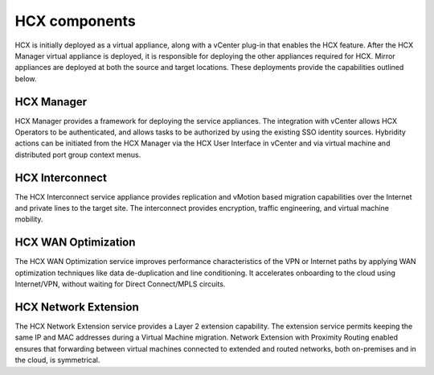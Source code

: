 ==============
HCX components
==============

HCX is initially deployed as a virtual appliance, along with a vCenter plug-in
that enables the HCX feature. After the HCX Manager virtual appliance is
deployed, it is responsible for deploying the other appliances required for
HCX.
Mirror appliances are deployed at both the source and target locations. These
deployments provide the capabilities outlined below.

HCX Manager
~~~~~~~~~~~

HCX Manager provides a framework for deploying the service appliances. The
integration with vCenter allows HCX Operators to be authenticated, and allows
tasks to be authorized by using the existing SSO identity sources. Hybridity
actions can be initiated from the HCX Manager via the HCX User Interface in
vCenter and via virtual machine and distributed port group context menus.

HCX Interconnect
~~~~~~~~~~~~~~~~

The HCX Interconnect service appliance provides replication and vMotion based
migration capabilities over the Internet and private lines to the target site.
The interconnect provides encryption, traffic engineering, and virtual machine
mobility.


HCX WAN Optimization
~~~~~~~~~~~~~~~~~~~~

The HCX WAN Optimization service improves performance characteristics of the
VPN
or Internet paths by applying WAN optimization techniques like data
de-duplication and line conditioning. It accelerates onboarding to the cloud
using Internet/VPN, without waiting for Direct Connect/MPLS circuits.

HCX Network Extension
~~~~~~~~~~~~~~~~~~~~~

The HCX Network Extension service provides a Layer 2 extension
capability. The extension service permits keeping the same IP and MAC addresses
during a Virtual Machine migration. Network Extension with Proximity Routing
enabled ensures that forwarding between virtual machines connected to extended
and routed networks, both on-premises and in the cloud, is symmetrical.
